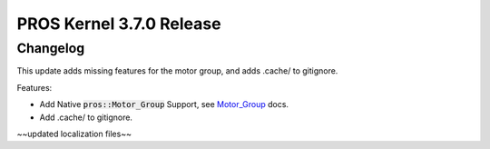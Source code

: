 =========================
PROS Kernel 3.7.0 Release
=========================

.. post:: 20 September, 2022
   :tags: blog, kernel-release

Changelog
---------

This update adds missing features for the motor group, and adds .cache/ to gitignore.

Features:

- Add Native :code:`pros::Motor_Group` Support, see `Motor_Group <../../v5/api/cpp/motor_groups.html>`_ docs.
- Add .cache/ to gitignore.

~~updated localization files~~


